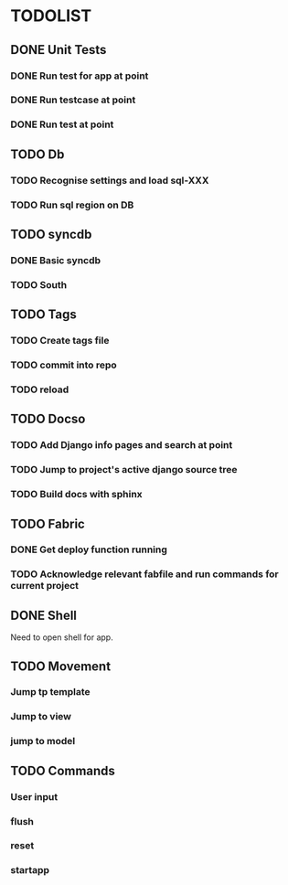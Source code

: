 * TODOLIST
** DONE Unit Tests
*** DONE Run test for app at point
*** DONE Run testcase at point
*** DONE Run test at point
** TODO Db
*** TODO Recognise settings and load sql-XXX
*** TODO Run sql region on DB
** TODO syncdb
*** DONE Basic syncdb
*** TODO South
** TODO Tags
*** TODO Create tags file
*** TODO commit into repo
*** TODO reload
** TODO Docso
*** TODO Add Django info pages and search at point
*** TODO Jump to project's active django source tree
*** TODO Build docs with sphinx
** TODO Fabric
*** DONE Get deploy function running
*** TODO Acknowledge relevant fabfile and run commands for current project
** DONE Shell
   Need to open shell for app.
** TODO Movement
*** Jump tp template
*** Jump to view
*** jump to model
** TODO Commands
*** User input
*** flush
*** reset
*** startapp


